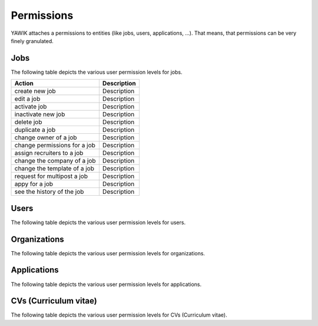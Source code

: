 Permissions
===========

YAWIK attaches a permissions to entities (like jobs, users, applications, ...). That means, that permissions can be very
finely granulated.

Jobs
^^^^

The following table depicts the various user permission levels for jobs.

+------------------------------+--------------------------------------------------------------------------------------+
|Action                        |Description                                                                           |
+==============================+======================================================================================+
| create new job               |Description                                                                           |
+------------------------------+--------------------------------------------------------------------------------------+
| edit a job                   |Description                                                                           |
+------------------------------+--------------------------------------------------------------------------------------+
| activate job                 |Description                                                                           |
+------------------------------+--------------------------------------------------------------------------------------+
| inactivate new job           |Description                                                                           |
+------------------------------+--------------------------------------------------------------------------------------+
| delete job                   |Description                                                                           |
+------------------------------+--------------------------------------------------------------------------------------+
| duplicate a job              |Description                                                                           |
+------------------------------+--------------------------------------------------------------------------------------+
| change owner of a job        |Description                                                                           |
+------------------------------+--------------------------------------------------------------------------------------+
| change permissions for a job |Description                                                                           |
+------------------------------+--------------------------------------------------------------------------------------+
| assign recruiters to a job   |Description                                                                           |
+------------------------------+--------------------------------------------------------------------------------------+
| change the company of a job  |Description                                                                           |
+------------------------------+--------------------------------------------------------------------------------------+
| change the template of a job |Description                                                                           |
+------------------------------+--------------------------------------------------------------------------------------+
| request for multipost a job  |Description                                                                           |
+------------------------------+--------------------------------------------------------------------------------------+
| appy for a job               |Description                                                                           |
+------------------------------+--------------------------------------------------------------------------------------+
| see the history of the job   |Description                                                                           |
+------------------------------+--------------------------------------------------------------------------------------+

Users
^^^^^

The following table depicts the various user permission levels for users.

Organizations
^^^^^^^^^^^^^

The following table depicts the various user permission levels for organizations.

Applications
^^^^^^^^^^^^

The following table depicts the various user permission levels for applications.

CVs (Curriculum vitae)
^^^^^^^^^^^^^^^^^^^^^^

The following table depicts the various user permission levels for CVs (Curriculum vitae).